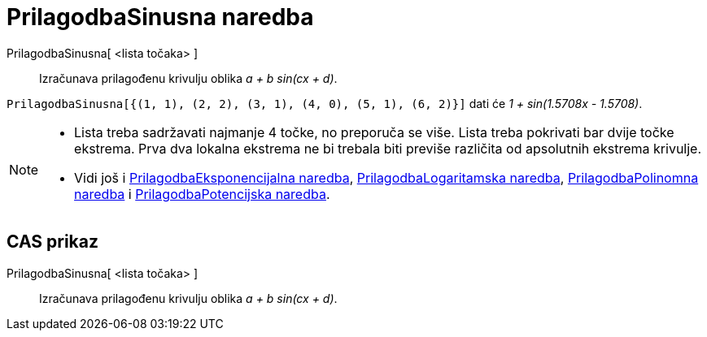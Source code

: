 = PrilagodbaSinusna naredba
:page-en: commands/FitSin
ifdef::env-github[:imagesdir: /hr/modules/ROOT/assets/images]

PrilagodbaSinusna[ <lista točaka> ]::
  Izračunava prilagođenu krivulju oblika _a + b sin(cx + d)_.

[EXAMPLE]
====

`++PrilagodbaSinusna[{(1, 1), (2, 2), (3, 1), (4, 0), (5, 1), (6, 2)}]++` dati će _1 + sin(1.5708x - 1.5708)_.

====

[NOTE]
====

* Lista treba sadržavati najmanje 4 točke, no preporuča se više. Lista treba pokrivati bar dvije točke ekstrema. Prva
dva lokalna ekstrema ne bi trebala biti previše različita od apsolutnih ekstrema krivulje.
* Vidi još i xref:/commands/PrilagodbaEksponencijalna.adoc[PrilagodbaEksponencijalna naredba],
xref:/commands/PrilagodbaLogaritamska.adoc[PrilagodbaLogaritamska naredba],
xref:/commands/PrilagodbaPolinomna.adoc[PrilagodbaPolinomna naredba] i
xref:/commands/PrilagodbaPotencijska.adoc[PrilagodbaPotencijska naredba].

====

== CAS prikaz

PrilagodbaSinusna[ <lista točaka> ]::
  Izračunava prilagođenu krivulju oblika _a + b sin(cx + d)_.
